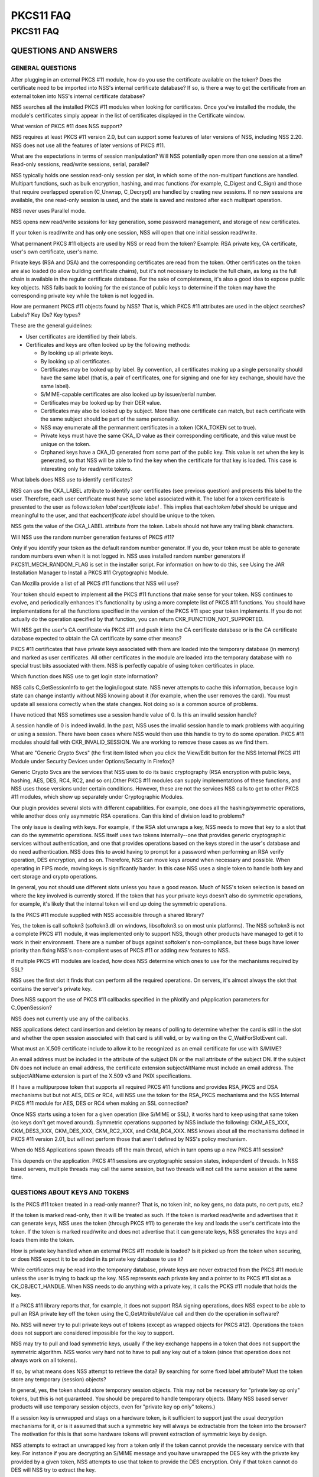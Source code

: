 ==========
PKCS11 FAQ
==========
.. _PKCS11_FAQ:

PKCS11 FAQ
~~~~~~~~~~

.. _QUESTIONS_AND_ANSWERS:

QUESTIONS AND ANSWERS
^^^^^^^^^^^^^^^^^^^^^

.. _GENERAL_QUESTIONS:

GENERAL QUESTIONS
'''''''''''''''''

.. _After_plugging_in_an_external_PKCS_.2311_module.2C_how_do_you_use_the_certificate_available_on_the_token.3F_Does_the_certificate_need_to_be_imported_into_NSS.27s_internal_certificate_database.3F_If_so.2C_is_there_a_way_to_get_the_certificate_from_an_external_token_into_NSS.27s_internal_certificate_database.3F:

After plugging in an external PKCS #11 module, how do you use the certificate available on the token? Does the certificate need to be imported into NSS's internal certificate database? If so, is there a way to get the certificate from an external token into NSS's internal certificate database?
                                                                                                                                                                                                                                                                                                      

NSS searches all the installed PKCS #11 modules when looking for
certificates. Once you've installed the module, the module's
certificates simply appear in the list of certificates displayed in the
Certificate window.

.. _What_version_of_PKCS_.2311_does_NSS_support.3F:

What version of PKCS #11 does NSS support?
                                          

NSS requires at least PKCS #11 version 2.0, but can support some
features of later versions of NSS, including NSS 2.20. NSS does not use
all the features of later versions of PKCS #11.

.. _What_are_the_expectations_in_terms_of_session_manipulation.3F_Will_NSS_potentially_open_more_than_one_session_at_a_time.3F_Read-only_sessions.2C_read.2Fwrite_sessions.2C_serial.2C_parallel.3F:

What are the expectations in terms of session manipulation? Will NSS potentially open more than one session at a time? Read-only sessions, read/write sessions, serial, parallel?
                                                                                                                                                                                 

NSS typically holds one session read-only session per slot, in which
some of the non-multipart functions are handled. Multipart functions,
such as bulk encryption, hashing, and mac functions (for example,
C_Digest and C_Sign) and those that require overlapped operation
(C_Unwrap, C_Decrypt) are handled by creating new sessions. If no new
sessions are available, the one read-only session is used, and the state
is saved and restored after each multipart operation.

NSS never uses Parallel mode.

NSS opens new read/write sessions for key generation, some password
management, and storage of new certificates.

If your token is read/write and has only one session, NSS will open that
one initial session read/write.

.. _What_permanent_PKCS_.2311_objects_are_used_by_NSS_or_read_from_the_token.3F_Example:_RSA_private_key.2C_CA_certificate.2C_user.27s_own_certificate.2C_user.27s_name.:

What permanent PKCS #11 objects are used by NSS or read from the token? Example: RSA private key, CA certificate, user's own certificate, user's name.
                                                                                                                                                      

Private keys (RSA and DSA) and the corresponding certificates are read
from the token. Other certificates on the token are also loaded (to
allow building certificate chains), but it's not necessary to include
the full chain, as long as the full chain is available in the regular
certificate database. For the sake of completeness, it's also a good
idea to expose public key objects. NSS falls back to looking for the
existance of public keys to determine if the token may have the
corresponding private key while the token is not logged in.

.. _How_are_permanent_PKCS_.2311_objects_found_by_NSS.3F_That_is.2C_which_PKCS_.2311_attributes_are_used_in_the_object_searches.3F_Labels.3F_Key_IDs.3F_Key_types.3F:

How are permanent PKCS #11 objects found by NSS? That is, which PKCS #11 attributes are used in the object searches? Labels? Key IDs? Key types?
                                                                                                                                                

These are the general guidelines:

-  User certificates are identified by their labels.
-  Certificates and keys are often looked up by the following methods:

   -  By looking up all private keys.
   -  By looking up all certificates.
   -  Certificates may be looked up by label. By convention, all
      certificates making up a single personality should have the same
      label (that is, a pair of certificates, one for signing and one
      for key exchange, should have the same label).
   -  S/MIME-capable certificates are also looked up by issuer/serial
      number.
   -  Certificates may be looked up by their DER value.
   -  Certificates may also be looked up by subject. More than one
      certificate can match, but each certificate with the same subject
      should be part of the same personality.
   -  NSS may enumerate all the permanment certificates in a token
      (CKA_TOKEN set to true).
   -  Private keys must have the same CKA_ID value as their
      corresponding certificate, and this value must be unique on the
      token.
   -  Orphaned keys have a CKA_ID generated from some part of the public
      key. This value is set when the key is generated, so that NSS will
      be able to find the key when the certificate for that key is
      loaded. This case is interesting only for read/write tokens.

.. _What_labels_does_NSS_use_to_identify_certificates.3F:

What labels does NSS use to identify certificates?
                                                  

NSS can use the CKA_LABEL attribute to identify user certificates (see
previous question) and presents this label to the user. Therefore, each
user certificate must have some label associated with it. The label for
a token certificate is presented to the user as follows:*token label*
**:**\ *certificate label* . This implies that each\ *token label*
should be unique and meaningful to the user, and that each\ *certificate
label* should be unique to the token.

NSS gets the value of the CKA_LABEL attribute from the token. Labels
should not have any trailing blank characters.

.. _Will_NSS_use_the_random_number_generation_features_of__PKCS_.2311.3F:

Will NSS use the random number generation features of PKCS #11?
                                                               

Only if you identify your token as the default random number generator.
If you do, your token must be able to generate random numbers even when
it is not logged in. NSS uses installed random number generators if
PKCS11_MECH_RANDOM_FLAG is set in the installer script. For information
on how to do this, see Using the JAR Installation Manager to Install a
PKCS #11 Cryptographic Module.

.. _Can_Mozilla_provide_a_list_of_all_PKCS_.2311_functions_that_NSS_will_use.3F:

Can Mozilla provide a list of all PKCS #11 functions that NSS will use?
                                                                       

Your token should expect to implement all the PKCS #11 functions that
make sense for your token. NSS continues to evolve, and periodically
enhances it's functionality by using a more complete list of PKCS #11
functions. You should have implementations for all the functions
specified in the version of the PKCS #11 spec your token implements. If
you do not actually do the operation specified by that function, you can
return CKR_FUNCTION_NOT_SUPPORTED.

.. _Will_NSS_get_the_user.27s_CA_certificate_via_PKCS_.2311_and_push_it_into_the_CA_certificate_database_or_is_the_CA_certificate_database_expected_to_obtain_the_CA_certificate_by_some_other_means.3F:

Will NSS get the user's CA certificate via PKCS #11 and push it into the CA certificate database or is the CA certificate database expected to obtain the CA certificate by some other means?
                                                                                                                                                                                             

PKCS #11 certificates that have private keys associated with them are
loaded into the temporary database (in memory) and marked as user
certificates. All other certificates in the module are loaded into the
temporary database with no special trust bits associated with them. NSS
is perfectly capable of using token certificates in place.

.. _Which_function_does_NSS_use_to_get_login_state_information.3F:

Which function does NSS use to get login state information?
                                                           

NSS calls C_GetSessionInfo to get the login/logout state. NSS never
attempts to cache this information, because login state can change
instantly without NSS knowing about it (for example, when the user
removes the card). You must update all sessions correctly when the state
changes. Not doing so is a common source of problems.

.. _I_have_noticed_that_NSS_sometimes_use__a_session_handle_value_of_0._Is_this_an_invalid_session_handle.3F:

I have noticed that NSS sometimes use a session handle value of 0. Is this an invalid session handle?
                                                                                                     

A session handle of 0 is indeed invalid. In the past, NSS uses the
invalid session handle to mark problems with acquiring or using a
session. There have been cases where NSS would then use this handle to
try to do some operation. PKCS #11 modules should fail with
CKR_INVALID_SESSION. We are working to remove these cases as we find
them.

.. _What_are_.22Generic_Crypto_Svcs.22_.28the_first_item_listed_when_you_click_the_View.2FEdit_button_for_the_NSS_Internal_PKCS_.2311_Module__under_Security_Devices_under_Options.2FSecurity_in_Firefox.29.3F:

What are "Generic Crypto Svcs" (the first item listed when you click the View/Edit button for the NSS Internal PKCS #11 Module under Security Devices under Options/Security in Firefox)?
                                                                                                                                                                                         

Generic Crypto Svcs are the services that NSS uses to do its basic
cryptography (RSA encryption with public keys, hashing, AES, DES, RC4,
RC2, and so on).Other PKCS #11 modules can supply implementations of
these functions, and NSS uses those versions under certain conditions.
However, these are not the services NSS calls to get to other PKCS #11
modules, which show up separately under Cryptographic Modules.

.. _Our_plugin_provides_several_slots_with_different_capabilities._For_example.2C_one_does_all_the_hashing.2Fsymmetric_operations.2C_while_another_does_only_asymmetric_RSA_operations._Can_this_kind_of_division_lead_to_problems.3F:

Our plugin provides several slots with different capabilities. For example, one does all the hashing/symmetric operations, while another does only asymmetric RSA operations. Can this kind of division lead to problems?
                                                                                                                                                                                                                         

The only issue is dealing with keys. For example, if the RSA slot
unwraps a key, NSS needs to move that key to a slot that can do the
symmetric operations. NSS itself uses two tokens internally--one that
provides generic cryptographic services without authentication, and one
that provides operations based on the keys stored in the user's database
and do need authentication. NSS does this to avoid having to prompt for
a password when performing an RSA verify operation, DES encryption, and
so on. Therefore, NSS can move keys around when necessary and possible.
When operating in FIPS mode, moving keys is significantly harder. In
this case NSS uses a single token to handle both key and cert storage
and crypto operations.

In general, you not should use different slots unless you have a good
reason. Much of NSS's token selection is based on where the key involved
is currently stored. If the token that has your private keys doesn't
also do symmetric operations, for example, it's likely that the internal
token will end up doing the symmetric operations.

.. _Is_the_PKCS_.2311_module_supplied_with_NSS_accessible_through_a_shared_library.3F:

Is the PKCS #11 module supplied with NSS accessible through a shared library?
                                                                             

Yes, the token is call softokn3 (softokn3.dll on windows, libsoftokn3.so
on most unix platforms). The NSS softokn3 is not a complete PKCS #11
module, it was implemented only to support NSS, though other products
have managed to get it to work in their environment. There are a number
of bugs against softoken's non-compliance, but these bugs have lower
priority than fixing NSS's non-complient uses of PKCS #11 or adding new
features to NSS.

.. _If_multiple_PKCS_.2311_modules_are_loaded.2C_how_does_NSS_determine_which_ones_to_use_for_the_mechanisms_required_by_SSL.3F:

If multiple PKCS #11 modules are loaded, how does NSS determine which ones to use for the mechanisms required by SSL?
                                                                                                                     

NSS uses the first slot it finds that can perform all the required
operations. On servers, it's almost always the slot that contains the
server's private key.

.. _Does_NSS_support_the_use_of_PKCS_.2311_callbacks_specified_in_the_pNotify_and_pApplication_parameters_for_C_OpenSession.3F:

Does NSS support the use of PKCS #11 callbacks specified in the pNotify and pApplication parameters for C_OpenSession?
                                                                                                                      

NSS does not currently use any of the callbacks.

NSS applications detect card insertion and deletion by means of polling
to determine whether the card is still in the slot and whether the open
session associated with that card is still valid, or by waiting on the
C_WaitForSlotEvent call.

.. _What_must_an_X.509_certificate_include_to_allow_it_to_be_recognized_as_an_email_certificate_for_use_with_S.2FMIME.3F:

What must an X.509 certificate include to allow it to be recognized as an email certificate for use with S/MIME?
                                                                                                                

An email address must be included in the attribute of the subject DN or
the mail attribute of the subject DN. If the subject DN does not include
an email address, the certificate extension subjectAltName must include
an email address. The subjectAltName extension is part of the X.509 v3
and PKIX specifications.

.. _If_I_have_a_multipurpose_token_that_supports_all_required_PKCS_.2311_functions_and_provides_RSA_PKCS_and_DSA_mechanisms_but_but_not_AES.2C_DES_or_RC4.2C_will_NSS_use_the_token_for_the_RSA_PKCS_mechanisms_and_the_NSS_Internal_PKCS_.2311_module_for_AES.2C_DES_or_RC4_when_making_an_SSL_connection.3F:

If I have a multipurpose token that supports all required PKCS #11 functions and provides RSA_PKCS and DSA mechanisms but but not AES, DES or RC4, will NSS use the token for the RSA_PKCS mechanisms and the NSS Internal PKCS #11 module for AES, DES or RC4 when making an SSL connection?
                                                                                                                                                                                                                                                                                             

Once NSS starts using a token for a given operation (like S/MIME or
SSL), it works hard to keep using that same token (so keys don't get
moved around). Symmetric operations supported by NSS include the
following: CKM_AES_XXX, CKM_DES3_XXX, CKM_DES_XXX, CKM_RC2_XXX, and
CKM_RC4_XXX. NSS knows about all the mechanisms defined in PKCS #11
version 2.01, but will not perform those that aren't defined by NSS's
policy mechanism.

.. _When_do_NSS_Applications_spawn_threads_off_the_main_thread.2C_which_in_turn_opens_up_a_new_PKCS_.2311_session.3F:

When do NSS Applications spawn threads off the main thread, which in turn opens up a new PKCS #11 session?
                                                                                                          

This depends on the application. PKCS #11 sessions are cryptographic
session states, independent of threads. In NSS based servers, multiple
threads may call the same session, but two threads will not call the
same session at the same time.

.. _QUESTIONS_ABOUT_KEYS_AND_TOKENS:

QUESTIONS ABOUT KEYS AND TOKENS
'''''''''''''''''''''''''''''''

.. _Is_the_PKCS_.2311_token_treated_in_a_read-only_manner.3F_That_is.2C_no_token_init.2C_no_key_gens.2C_no_data_puts.2C_no_cert_puts.2C_etc..3F:

Is the PKCS #11 token treated in a read-only manner? That is, no token init, no key gens, no data puts, no cert puts, etc.?
                                                                                                                           

If the token is marked read-only, then it will be treated as such. If
the token is marked read/write and advertises that it can generate keys,
NSS uses the token (through PKCS #11) to generate the key and loads the
user's certificate into the token. If the token is marked read/write and
does not advertise that it can generate keys, NSS generates the keys and
loads them into the token.

.. _How_is_private_key_handled_when_an_external_PKCS_.2311_module_is_loaded.3F_Is_it_picked_up_from_the_token_when_securing.2C_or_does_NSS_expect_it_to_be_added_in_its_private_key_database_to_use_it.3F:

How is private key handled when an external PKCS #11 module is loaded? Is it picked up from the token when securing, or does NSS expect it to be added in its private key database to use it?
                                                                                                                                                                                             

While certificates may be read into the temporary database, private keys
are never extracted from the PKCS #11 module unless the user is trying
to back up the key. NSS represents each private key and a pointer to its
PKCS #11 slot as a CK_OBJECT_HANDLE. When NSS needs to do anything with
a private key, it calls the PCKS #11 module that holds the key.

.. _If_a_PKCS_.2311_library_reports_that.2C_for_example.2C_it_does_not_support_RSA_signing_operations.2C_does_NSS_expect_to_be_able_to_pull_an_RSA_private_key_off_the_token_using_the_C_GetAttributeValue_call_and_then_do_the_operation_in_software.3F:

If a PKCS #11 library reports that, for example, it does not support RSA signing operations, does NSS expect to be able to pull an RSA private key off the token using the C_GetAttributeValue call and then do the operation in software?
                                                                                                                                                                                                                                          

No. NSS will never try to pull private keys out of tokens (except as
wrapped objects for PKCS #12). Operations the token does not support are
considered impossible for the key to support.

NSS may try to pull and load symmetric keys, usually if the key exchange
happens in a token that does not support the symmetric algorithm. NSS
works very hard not to have to pull any key out of a token (since that
operation does not always work on all tokens).

.. _If_so.2C_by_what_means_does_NSS_attempt_to_retrieve_the_data.3F_By_searching_for_some_fixed_label_attribute.3F_Must_the_token_store_any_temporary_.28session.29_objects.3F:

If so, by what means does NSS attempt to retrieve the data? By searching for some fixed label attribute? Must the token store any temporary (session) objects?
                                                                                                                                                              

In general, yes, the token should store temporary session objects. This
may not be necessary for "private key op only" tokens, but this is not
guaranteed. You should be prepared to handle temporary objects. (Many
NSS based server products will use temporary session objects, even for
"private key op only" tokens.)

.. _If_a_session_key_is_unwrapped_and_stays_on_a_hardware_token.2C_is_it_sufficient_to_support_just_the_usual_decryption_mechanisms_for_it.2C_or_is_it_assumed_that_such_a_symmetric_key_will_always_be_extractable_from_the_token_into_the_browser.3F_The_motivation_for_this_is_that_some_hardware_tokens_will_prevent_extraction_of_symmetric_keys_by_design.:

If a session key is unwrapped and stays on a hardware token, is it sufficient to support just the usual decryption mechanisms for it, or is it assumed that such a symmetric key will always be extractable from the token into the browser? The motivation for this is that some hardware tokens will prevent extraction of symmetric keys by design.
                                                                                                                                                                                                                                                                                                                                                      

NSS attempts to extract an unwrapped key from a token only if the token
cannot provide the necessary service with that key. For instance if you
are decrypting an S/MIME message and you have unwrapped the DES key with
the private key provided by a given token, NSS attempts to use that
token to provide the DES encryption. Only if that token cannot do DES
will NSS try to extract the key.

.. _If_the_smartcard_can.27t_do_key_generation.2C_will_NSS_do_the_key_generation_automatically.3F:

If the smartcard can't do key generation, will NSS do the key generation automatically?
                                                                                       

Yes. If your token can do CKM_RSA_PKCS, and is writable, NSS displays it
as one of the options to do key generation with. If the token cannot do
CKM_RSA_PKCS_GEN_KEYPAIR, NSS uses its software key generation code and
writes the private and public keys into the token using C_CreateObject.
The RSA private key will contain all the attributes specified by PKCS
#11 version 2.0. This is also true for CKM_DSA and CKM_DSA_GEN_KEYPAIR.

.. _What_is_the_C_GenerateKeyPair_process.3F_For_example.2C_what_happens_when_an_application_in_the_a_server_asks_an_NSS_based_client_to_do_a_keypair_generation_while_a_smartCard_is_attached.3F_How_is_the_private_key_stored_to_the_smartCard.2C_and_how_is_the_public_key_sent_to_the_server_.28with_wrapping.3F.29.:

What is the C_GenerateKeyPair process? For example, what happens when an application in the a server asks an NSS based client to do a keypair generation while a smartCard is attached? How is the private key stored to the smartCard, and how is the public key sent to the server (with wrapping?).
                                                                                                                                                                                                                                                                                                      

The private key is created using C_GenerateKeyPair or stored using
C_CreateObject (depending on who generates the key). NSS does not keep a
copy of the generated key if it generates the key itself. Key generation
in Mozilla clients is triggered either by the standard <KEYGEN> tag, or
by the keygen functions off the window.crypto object. This is the same
method used for generating software keys and certificates and is used by
certificate authorities like VeriSign and Thawte. (Red Hat Certificate
Server also uses this method). The public key is sent to the server
base-64-DER-encoded with an (optional) signed challenge.

.. _Are_persistent_objects_that_are_stored_on_the_token.2C_such_as_private_keys_and_certificates.2C_created_by_the_PKCS_.2311_module.3F_Is_it_safe_to_assume_that_NSS_never_calls_C_CreateObject_for_those_persistent_objects.3F:

Are persistent objects that are stored on the token, such as private keys and certificates, created by the PKCS #11 module? Is it safe to assume that NSS never calls C_CreateObject for those persistent objects?
                                                                                                                                                                                                                  

No. As stated in the answer to the preceding question, when NSS does a
keygen it uses C_GenerateKeyPair if the token supports the keygen
method. If the token does not support keygen, NSS generates the key
internally and uses C_CreateObject to load the private key into the
token. When the certificate is received after the keygen, NSS loads it
into the token with C_CreateObject. NSS also does a similar operation
for importing private keys and certificates through pkcs12.

The above statement is true for read-write tokens only.

.. _When_and_how_does_NSS_generate_private_keys_on_the_token.3F:

When and how does NSS generate private keys on the token?
                                                         

As stated above, NSS uses C_GenerateKeyPair if the token supports the
keygen method. If an RSA key is being generated, the NSS application
will present a list of all writable RSA devices asks the user to select
which one to use, if a DSA key is being generated, it will present a
list of all the writable DSA devices, if an EC key is being generated,
it will present a list of all writable EC devices.

.. _Does_NSS_ever_use_C_CopyObject_to_copy_symmetric_keys_if_it_needs_to_reference_the_same_key_for_different_sessions.3F:

Does NSS ever use C_CopyObject to copy symmetric keys if it needs to reference the same key for different sessions?
                                                                                                                   

No. This is never necessary. The PKCS #11 specification explicitly
requires that symmetric keys must be visible to all sessions of the same
application. NSS explicitly depends on this semantic without the use of
C_CopyObject. If your module does not support this semantic, it will not
work with NSS.

.. _QUESTIONS_ABOUT_PINS:

QUESTIONS ABOUT PINS
''''''''''''''''''''

.. _Will_a_password_change_ever_be_done_on_the_token.3F:

Will a password change ever be done on the token?
                                                 

Yes, NSS attempts to change the password in user mode only. (It goes to
SSO mode only if your token identifies itself as CKF_LOGIN_REQUIRED, but
not CKF_USER_INITIALIZED).

It's perfectly valid to reject the password change request with a return
value such as CKR_FUNCTION_NOT_SUPPORTED. If you do this, NSS
applications display an appropriate error message for the user.

.. _If_I_have_my_smart_card_which_has_initial_PIN_set_at__.279999.27.2C_I_insert_it_into_my_reader_and_download_with_my_certificate_.28keygen_completed.29.2C_can_I_issue_.27Change_Password.27_from_the_Firefox_to_set_a_new_PIN_to_the_smart_card.3F_Any_scenario_that_you_can_give_me_similar_to_this_process_.28a_way_to_issue_a_certificate_on_an_initialized_new_card.29.3F:

If I have my smart card which has initial PIN set at '9999', I insert it into my reader and download with my certificate (keygen completed), can I issue 'Change Password' from the Firefox to set a new PIN to the smart card? Any scenario that you can give me similar to this process (a way to issue a certificate on an initialized new card)?
                                                                                                                                                                                                                                                                                                                                                    

Yes. First open the Tools/Options/Advanced/Security window in Mozilla
and click Security Devices. Then select your PKCS #11 module, click
View/Edit, select the token, and click Change Password. For this to
work, you must supply a C_SetPIN function that operates as CKU_USER.
Mozilla, Thunderbird, and Netscape products that use NSS have different
UI to get the Security Devices dialog.

To get a key into an initialized token, go to your local Certificate
Authority and initiate a certificate request. Somewhere along the way
you will be prompted with a keygen dialog. Normally this dialog does not
have any options and just provides information; however, if you have
more than one token that can be used in this key generation process (for
example, your smartcard and the NSS internal PKCS#11 module), you will
see a selection of "cards and databases" that can be used to generate
your new key info.

In the key generation process, NSS arranges for the key to have it's
CKA_ID set to some value derived from the public key, and the public key
will be extracted using C_GetAttributes. This key will be sent to the
CA.

At some later point, the CA presents the certificate to you (as part of
this keygen, or in an e-mail, or you go back and fetch it from a web
page once the CA notifies you of the arrival of the new certificate).
NSS uses the public key to search all its tokens for the private key
that matches that certificate. The certificate is then written to the
token where that private key resides, and the certificate's CKA_ID is
set to match the private key.

.. _Why_does_Firefox_require_users_to_authenticate_themselves_by_entering_a_PIN_at_the_keyboard.3F_Why_not_use_a_PIN_pad_or_a_fingerprint_reader_located_on_the_token_or_reader.3F:

Why does Firefox require users to authenticate themselves by entering a PIN at the keyboard? Why not use a PIN pad or a fingerprint reader located on the token or reader?
                                                                                                                                                                          

PKCS #11 defines how these kinds of devices work. There is an
outstanding bug in Firefox to implement this support.